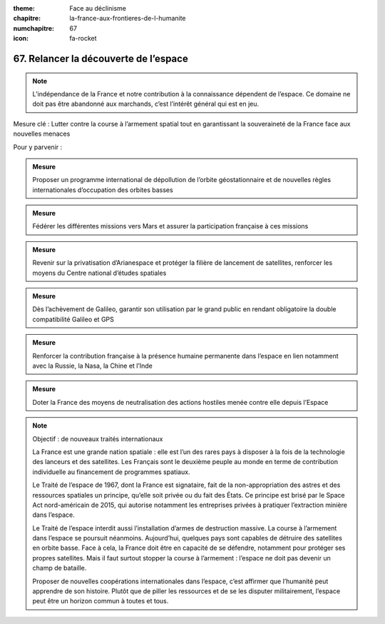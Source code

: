 :theme: Face au déclinisme
:chapitre: la-france-aux-frontieres-de-l-humanite
:numchapitre: 67
:icon: fa-rocket

67. Relancer la découverte de l’espace
----------------------------------

.. note:: L’indépendance de la France et notre contribution à la connaissance dépendent de l’espace. Ce domaine ne doit pas être abandonné aux marchands, c’est l’intérêt général qui est en jeu.

Mesure clé : Lutter contre la course à l’armement spatial tout en garantissant la souveraineté de la France face aux nouvelles menaces

Pour y parvenir :

.. admonition:: Mesure

   Proposer un programme international de dépollution de l’orbite géostationnaire et de nouvelles règles internationales d’occupation des orbites basses

.. admonition:: Mesure

   Fédérer les différentes missions vers Mars et assurer la participation française à ces missions

.. admonition:: Mesure

   Revenir sur la privatisation d’Arianespace et protéger la filière de lancement de satellites, renforcer les moyens du Centre national d’études spatiales

.. admonition:: Mesure

   Dès l’achèvement de Galileo, garantir son utilisation par le grand public en rendant obligatoire la double compatibilité Galileo et GPS

.. admonition:: Mesure

   Renforcer la contribution française à la présence humaine permanente dans l’espace en lien notamment avec la Russie, la Nasa, la Chine et l’Inde

.. admonition:: Mesure

   Doter la France des moyens de neutralisation des actions hostiles menée contre elle depuis l’Espace

.. note:: Objectif : de nouveaux traités internationaux

   La France est une grande nation spatiale : elle est l’un des rares pays à disposer à la fois de la technologie des lanceurs et des satellites. Les Français sont le deuxième peuple au monde en terme de contribution individuelle au financement de programmes spatiaux.

   Le Traité de l’espace de 1967, dont la France est signataire, fait de la non-appropriation des astres et des ressources spatiales un principe, qu’elle soit privée ou du fait des États. Ce principe est brisé par le Space Act nord-américain de 2015, qui autorise notamment les entreprises privées à pratiquer l’extraction minière dans l’espace.

   Le Traité de l’espace interdit aussi l’installation d’armes de destruction massive. La course à l’armement dans l’espace se poursuit néanmoins. Aujourd’hui, quelques pays sont capables de détruire des satellites en orbite basse. Face à cela, la France doit être en capacité de se défendre, notamment pour protéger ses propres satellites. Mais il faut surtout stopper la course à l’armement : l’espace ne doit pas devenir un champ de bataille.

   Proposer de nouvelles coopérations internationales dans l’espace, c’est affirmer que l’humanité peut apprendre de son histoire. Plutôt que de piller les ressources et de se les disputer militairement, l’espace peut être un horizon commun à toutes et tous.
